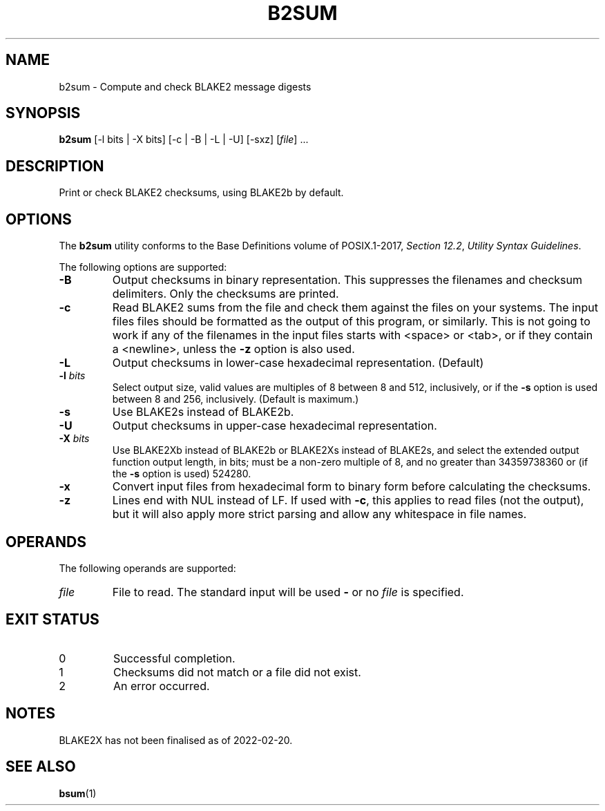 .TH B2SUM 1 blakesum
.SH NAME
b2sum - Compute and check BLAKE2 message digests
.SH SYNOPSIS
.B b2sum
[-l bits | -X bits] [-c | -B | -L | -U] [-sxz]
.RI [ file "] ..."
.SH DESCRIPTION
Print or check BLAKE2 checksums, using BLAKE2b by default.
.SH OPTIONS
The
.B b2sum
utility conforms to the Base Definitions volume of POSIX.1-2017,
.IR "Section 12.2" ,
.IR "Utility Syntax Guidelines" .
.PP
The following options are supported:
.TP
.B -B
Output checksums in binary representation. This suppresses
the filenames and checksum delimiters. Only the checksums
are printed.
.TP
.B -c
Read BLAKE2 sums from the file and check them against the
files on your systems. The input files files should be
formatted as the output of this program, or similarly.
This is not going to work if any of the filenames in the
input files starts with <space> or <tab>, or if they
contain a <newline>, unless the
.B -z
option is also used.
.TP
.B -L
Output checksums in lower-case hexadecimal representation. (Default)
.TP
.BI "-l " bits
Select output size, valid values are multiples of 8
between 8 and 512, inclusively, or if the
.B -s
option is used between 8 and 256, inclusively.
(Default is maximum.)
.TP
.B -s
Use BLAKE2s instead of BLAKE2b.
.TP
.B -U
Output checksums in upper-case hexadecimal representation.
.TP
.BI "-X " bits
Use BLAKE2Xb instead of BLAKE2b or BLAKE2Xs instead of BLAKE2s,
and select the extended output function output length, in bits;
must be a non-zero multiple of 8, and no greater than
34359738360 or (if the
.B -s
option is used) 524280.
.TP
.B -x
Convert input files from hexadecimal form to binary form
before calculating the checksums.
.TP
.B -z
Lines end with NUL instead of LF. If used with
.BR -c ,
this applies to read files (not the output), but it will
also apply more strict parsing and allow any whitespace
in file names.
.SH OPERANDS
The following operands are supported:
.TP
.I file
File to read. The standard input will be used
.B -
or no
.I file
is specified.
.SH EXIT STATUS
.TP
0
Successful completion.
.TP
1
Checksums did not match or a file did not exist.
.TP
2
An error occurred.
.SH NOTES
BLAKE2X has not been finalised as of 2022-02-20.
.SH SEE ALSO
.BR bsum (1)

